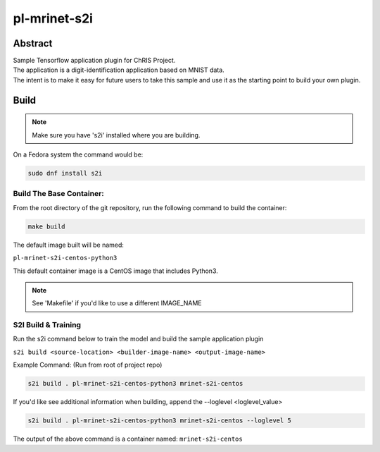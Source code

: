 ################################
pl-mrinet-s2i
################################


Abstract
********

| Sample Tensorflow application plugin for ChRIS Project.
| The application is a digit-identification application based on MNIST data.
| The intent is to make it easy for future users to take this sample and use it as the starting point to build your own plugin.

Build
*****

.. note::
  Make sure you have 's2i' installed where you are building.

On a Fedora system the command would be:

.. code-block:: bash

  sudo dnf install s2i

Build The Base Container:
=========================

From the root directory of the git repository, run the following command to build the container:

.. code-block:: bash

    make build

The default image built will be named:

``pl-mrinet-s2i-centos-python3``

This default container image is a CentOS image that includes Python3.

.. note::
  See 'Makefile' if you'd like to use a different IMAGE_NAME



S2I Build & Training
====================

Run the s2i command below to train the model and build the sample application plugin

``s2i build <source-location> <builder-image-name> <output-image-name>``

Example Command: (Run from root of project repo)

.. code-block:: bash

  s2i build . pl-mrinet-s2i-centos-python3 mrinet-s2i-centos

If you'd like see additional information when building, append the --loglevel <loglevel_value>

.. code-block:: bash

  s2i build . pl-mrinet-s2i-centos-python3 mrinet-s2i-centos --loglevel 5


The output of the above command is a container named:
``mrinet-s2i-centos``

